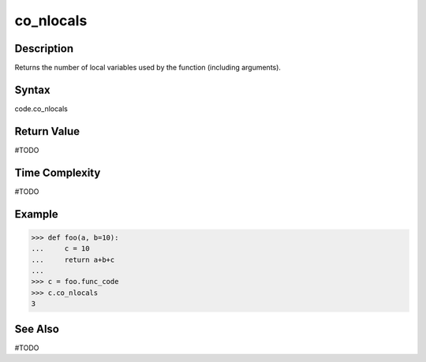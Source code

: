 ======
co_nlocals
======

Description
===========
Returns the number of local variables used by the function (including arguments).

Syntax
======
code.co_nlocals

Return Value
============
#TODO

Time Complexity
===============
#TODO

Example
=======
>>> def foo(a, b=10):
...     c = 10
...     return a+b+c
... 
>>> c = foo.func_code
>>> c.co_nlocals
3

See Also
========
#TODO
